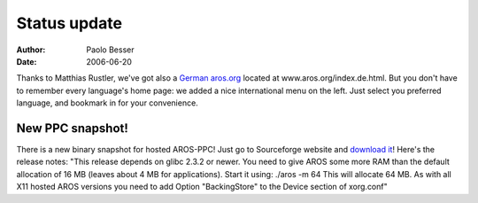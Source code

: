 =============
Status update
=============

:Author:   Paolo Besser
:Date:     2006-06-20

Thanks to Matthias Rustler, we've got also a `German aros.org`__ located 
at www.aros.org/index.de.html. But you don't have to remember every language's 
home page: we added a nice international menu on the left. Just 
select you preferred language, and bookmark in for your convenience.

__ /de/



New PPC snapshot!
-----------------

There is a new binary snapshot for hosted AROS-PPC! Just go to Sourceforge 
website and `download it`__! Here's the release notes: "This release depends 
on glibc 2.3.2 or newer. You need to give AROS some more RAM than the default 
allocation of 16 MB (leaves about 4 MB for applications). Start it using: 
./aros -m 64 This will allocate 64 MB. As with all X11 hosted AROS versions 
you need to add Option "BackingStore" to the Device section of xorg.conf"


__ https://sourceforge.net/projects/aros/

